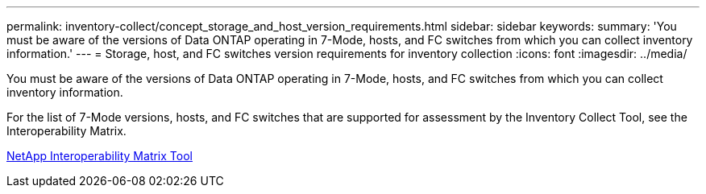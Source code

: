 ---
permalink: inventory-collect/concept_storage_and_host_version_requirements.html
sidebar: sidebar
keywords: 
summary: 'You must be aware of the versions of Data ONTAP operating in 7-Mode, hosts, and FC switches from which you can collect inventory information.'
---
= Storage, host, and FC switches version requirements for inventory collection
:icons: font
:imagesdir: ../media/

[.lead]
You must be aware of the versions of Data ONTAP operating in 7-Mode, hosts, and FC switches from which you can collect inventory information.

For the list of 7-Mode versions, hosts, and FC switches that are supported for assessment by the Inventory Collect Tool, see the Interoperability Matrix.

https://mysupport.netapp.com/matrix[NetApp Interoperability Matrix Tool]
